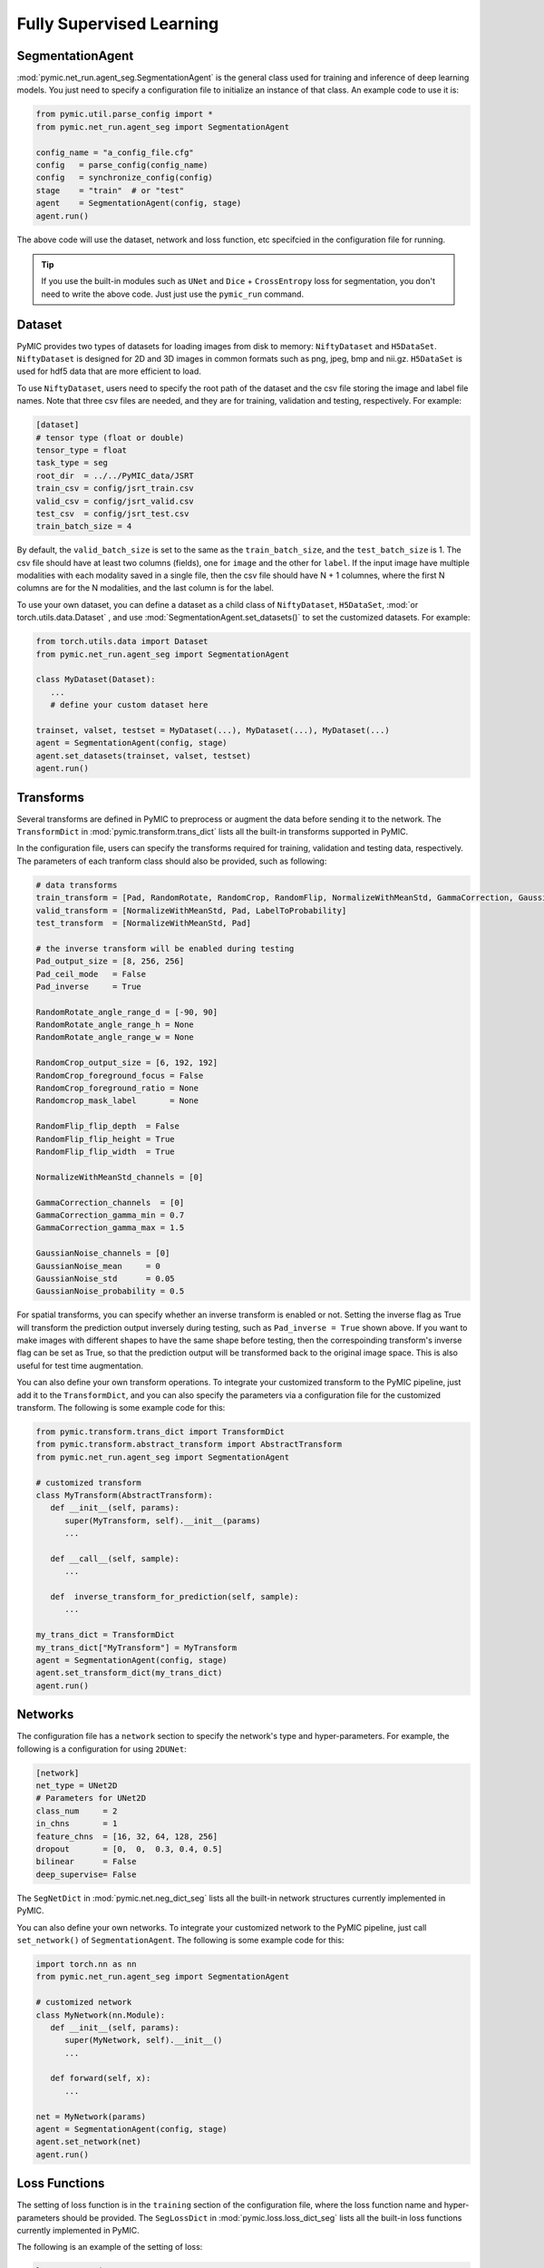 .. _fully_supervised_learning:

Fully Supervised Learning
=========================

SegmentationAgent
-----------------

:mod:`pymic.net_run.agent_seg.SegmentationAgent` is the general class used for training 
and inference of deep learning models. You just need to specify a configuration file to 
initialize an instance of that class. An example code to use it is:

.. code-block:: none

   from pymic.util.parse_config import *
   from pymic.net_run.agent_seg import SegmentationAgent

   config_name = "a_config_file.cfg"
   config   = parse_config(config_name)
   config   = synchronize_config(config)
   stage    = "train"  # or "test"
   agent    = SegmentationAgent(config, stage)
   agent.run()

The above code will use the dataset, network and loss function, etc specifcied in the 
configuration file for running. 

.. tip::

   If you use the built-in modules such as ``UNet`` and ``Dice`` + ``CrossEntropy`` loss 
   for segmentation, you don't need to write the above code. Just just use the ``pymic_run``
   command. 

Dataset
-------

PyMIC provides two types of datasets for loading images from 
disk to memory: ``NiftyDataset`` and ``H5DataSet``. 
``NiftyDataset`` is designed for 2D and 3D images in common formats
such as png, jpeg, bmp and nii.gz. ``H5DataSet`` is used for 
hdf5 data that are more efficient to load. 

To use ``NiftyDataset``, users need to specify the root path 
of the dataset and the csv file storing the image and label 
file names. Note that three csv files are needed, and they are
for training, validation and testing, respectively. For example:

.. code-block:: none

   [dataset]
   # tensor type (float or double)
   tensor_type = float
   task_type = seg
   root_dir  = ../../PyMIC_data/JSRT
   train_csv = config/jsrt_train.csv
   valid_csv = config/jsrt_valid.csv
   test_csv  = config/jsrt_test.csv
   train_batch_size = 4

By default, the ``valid_batch_size`` is set to the same as the ``train_batch_size``,
and the ``test_batch_size`` is 1. The csv file should have at least two columns (fields),
one for ``image`` and the other for ``label``. If the input image 
have multiple modalities with each modality saved in a single 
file, then the csv file should have N + 1 columnes, where the 
first N columns are for the N modalities, and the last column  
is for the label.

To use your own dataset, you can define a dataset as a child class 
of ``NiftyDataset``, ``H5DataSet``, :mod:`or torch.utils.data.Dataset`
, and use :mod:`SegmentationAgent.set_datasets()`
to set the customized datasets. For example:

.. code-block:: none

   from torch.utils.data import Dataset 
   from pymic.net_run.agent_seg import SegmentationAgent

   class MyDataset(Dataset):
      ...
      # define your custom dataset here
   
   trainset, valset, testset = MyDataset(...), MyDataset(...), MyDataset(...)
   agent = SegmentationAgent(config, stage)
   agent.set_datasets(trainset, valset, testset)
   agent.run()

Transforms
----------

Several transforms are defined in PyMIC to preprocess or augment the data 
before sending it to the network. The ``TransformDict`` in 
:mod:`pymic.transform.trans_dict` lists all the built-in transforms supported 
in PyMIC. 

In the configuration file, users can specify the transforms required for training, 
validation and testing data, respectively. The parameters of each tranform class 
should also be provided, such as following:

.. code-block:: none

   # data transforms
   train_transform = [Pad, RandomRotate, RandomCrop, RandomFlip, NormalizeWithMeanStd, GammaCorrection, GaussianNoise, LabelToProbability]
   valid_transform = [NormalizeWithMeanStd, Pad, LabelToProbability]
   test_transform  = [NormalizeWithMeanStd, Pad]

   # the inverse transform will be enabled during testing
   Pad_output_size = [8, 256, 256]
   Pad_ceil_mode   = False
   Pad_inverse     = True    

   RandomRotate_angle_range_d = [-90, 90]
   RandomRotate_angle_range_h = None
   RandomRotate_angle_range_w = None

   RandomCrop_output_size = [6, 192, 192]
   RandomCrop_foreground_focus = False
   RandomCrop_foreground_ratio = None
   Randomcrop_mask_label       = None

   RandomFlip_flip_depth  = False
   RandomFlip_flip_height = True
   RandomFlip_flip_width  = True

   NormalizeWithMeanStd_channels = [0]

   GammaCorrection_channels  = [0]
   GammaCorrection_gamma_min = 0.7
   GammaCorrection_gamma_max = 1.5

   GaussianNoise_channels = [0]
   GaussianNoise_mean     = 0
   GaussianNoise_std      = 0.05
   GaussianNoise_probability = 0.5

For spatial transforms, you can specify whether an inverse transform is enabled
or not. Setting the inverse flag as True will transform the prediction output 
inversely during testing, such as ``Pad_inverse = True`` shown above. 
If you want to make images with different shapes to have the same shape before testing,
then the correspoinding transform's inverse flag can be set as True, so 
that the prediction output will be transformed back to the original image space. 
This is also useful for test time augmentation. 

You can also define your own transform operations. To integrate your customized 
transform to the PyMIC pipeline, just add it to the ``TransformDict``, and you can 
also specify the parameters via a configuration file for the customized transform. 
The following is some example code for this:

.. code-block:: none

   from pymic.transform.trans_dict import TransformDict 
   from pymic.transform.abstract_transform import AbstractTransform
   from pymic.net_run.agent_seg import SegmentationAgent

   # customized transform 
   class MyTransform(AbstractTransform):
      def __init__(self, params):
         super(MyTransform, self).__init__(params)
         ...

      def __call__(self, sample):
         ...

      def  inverse_transform_for_prediction(self, sample):
         ...

   my_trans_dict = TransformDict
   my_trans_dict["MyTransform"] = MyTransform
   agent = SegmentationAgent(config, stage)
   agent.set_transform_dict(my_trans_dict)
   agent.run()

Networks
--------

The configuration file has a ``network`` section to specify the network's type and  
hyper-parameters. For example, the following is a configuration for using ``2DUNet``:

.. code-block:: none

   [network]
   net_type = UNet2D
   # Parameters for UNet2D
   class_num     = 2
   in_chns       = 1
   feature_chns  = [16, 32, 64, 128, 256]
   dropout       = [0,  0,  0.3, 0.4, 0.5]
   bilinear      = False
   deep_supervise= False

The ``SegNetDict`` in :mod:`pymic.net.neg_dict_seg` lists all the built-in network 
structures currently implemented in PyMIC. 

You can also define your own networks. To integrate your customized 
network to the PyMIC pipeline, just call ``set_network()`` of ``SegmentationAgent``. 
The following is some example code for this:

.. code-block:: none

   import torch.nn as nn
   from pymic.net_run.agent_seg import SegmentationAgent
   
   # customized network 
   class MyNetwork(nn.Module):
      def __init__(self, params):
         super(MyNetwork, self).__init__()
         ...

      def forward(self, x):
         ...

   net = MyNetwork(params)
   agent = SegmentationAgent(config, stage)
   agent.set_network(net)
   agent.run()

Loss Functions
--------------

The setting of loss function is in the ``training`` section of the configuration file,
where the loss function name and hyper-parameters should be provided.
The ``SegLossDict`` in :mod:`pymic.loss.loss_dict_seg` lists all the built-in loss 
functions currently implemented in PyMIC. 

The following is an example of the setting of loss:

.. code-block:: none

   loss_type = DiceLoss
   loss_softmax = True 

Note that PyMIC supports using a combination of loss functions. Just set ``loss_type`` 
as a list of loss functions, and use ``loss_weight`` to specify the weight of each
loss, such as the following:

.. code-block:: none

   loss_type     = [DiceLoss, CrossEntropyLoss]
   loss_weight   = [0.5, 0.5]

You can also define your own loss functions. To integrate your customized 
loss function to the PyMIC pipeline, just add it to the ``SegLossDict``, and you can 
also specify the parameters via a configuration file for the customized loss. 
The following is some example code for this:

.. code-block:: none

   from pymic.loss.loss_dict_seg import SegLossDict 
   from pymic.net_run.agent_seg import SegmentationAgent

   # customized loss 
   class MyLoss(nn.Module):
      def __init__(self, params = None):
         super(MyLoss, self).__init__()
         ...

      def forward(self, loss_input_dict):
         ...

   my_loss_dict = SegLossDict
   my_loss_dict["MyLoss"] = MyLoss
   agent = SegmentationAgent(config, stage)
   agent.set_loss_dict(my_loss_dict)
   agent.run()


Training Options
----------------

In addition to the loss fuction, users can specify several training 
options in the ``training`` section of the configuration file. 

Itreations
^^^^^^^^^^

For training iterations, the following parameters need to be specified in 
the configuration file:

``iter_start``: the start iteration, by default is 0. None zero value means the
iteration where a pre-trained model stopped for continuing with the trainnig.

``iter_max``: the maximal allowed iteration for training. 

``iter_valid``: if the value is K, it means evaluating the performance on the 
validaiton set for every K steps. 

``iter_save``: The iteations for saving the model. If the value is k, it means 
the model will be saved every k iterations. It can also be a list of integer numbers, 
which specifies the iterations to save the model.

``early_stop_patience``: if the value is k, it means the training will stop when 
the performance on the validation set does not improve for k iteations. 


Optimizer
^^^^^^^^^

For optimizer, users need to set ``optimizer``, ``learning_rate``,
``momentum`` and ``weight_decay``. The built-in optimizers include ``SGD``,
``Adam``, ``SparseAdam``, ``Adadelta``, ``Adagrad``, ``Adamax``, ``ASGD``,
``LBFGS``, ``RMSprop``, ``Rprop`` that are implemented in :mod:`torch.optim`. 

You can also use customized optimizers via :mod:`SegmentationAgent.set_optimizer()`.

Learning Rate Scheduler
^^^^^^^^^^^^^^^^^^^^^^^

The current built-in learning rate schedulers are ``ReduceLROnPlateau`` 
and ``MultiStepLR``, which can be specified in ``lr_scheduler`` in 
the configuration file.  

Parameters related to  ``ReduceLROnPlateau`` include ``lr_gamma``.  
Parameters related to  ``MultiStepLR`` include ``lr_gamma`` and ``lr_milestones``. 

You can also use customized lr schedulers via :mod:`SegmentationAgent.set_scheduler()`.

Other Options
^^^^^^^^^^^^^

Other options for training include:

``gpus``: a list of GPU index for training the model. If the length is larger than 
one (such as [0, 1]), it means the model will be trained on multiple GPUs parallelly. 

``ckpt_save_dir``: the path to the folder for saving the trained models. 

``ckpt_prefix``: the prefix of the name to save the checkpoints. 